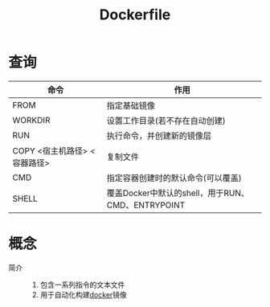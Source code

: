 :PROPERTIES:
:ID:       8987bd3a-de7e-4c6c-83de-96d8b42ccfdd
:END:
#+title: Dockerfile

* 查询
| 命令                         | 作用                                              |
|------------------------------+---------------------------------------------------|
| FROM                         | 指定基础镜像                                      |
| WORKDIR                      | 设置工作目录(若不存在自动创建)                    |
| RUN                          | 执行命令，并创建新的镜像层                        |
| COPY <宿主机路径> <容器路径> | 复制文件                                          |
| CMD                          | 指定容器创建时的默认命令(可以覆盖)                |
| SHELL                        | 覆盖Docker中默认的shell，用于RUN、CMD、ENTRYPOINT |



* 概念
- 简介 ::
  1. 包含一系列指令的文本文件
  2. 用于自动化构建[[id:a47cc941-ccc6-4893-9862-d5b245ea912b][docker]]镜像
